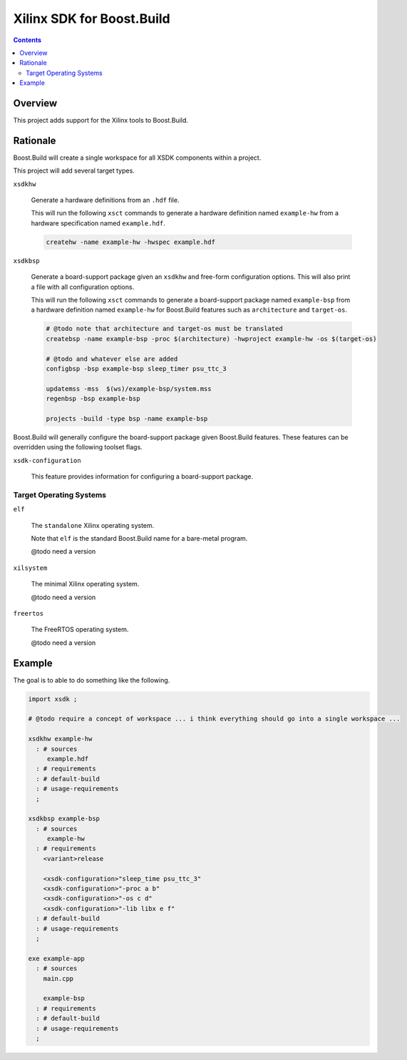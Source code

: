 Xilinx SDK for Boost.Build
==========================

.. contents::

Overview
--------

This project adds support for the Xilinx tools to Boost.Build.

Rationale
---------

Boost.Build will create a single workspace for all XSDK components
within a project.

This project will add several target types.

``xsdkhw``

   Generate a hardware definitions from an ``.hdf`` file.

   This will run the following ``xsct`` commands to generate a
   hardware definition named ``example-hw`` from a hardware
   specification named ``example.hdf``.

   .. code:: tcl

      createhw -name example-hw -hwspec example.hdf

``xsdkbsp``

   Generate a board-support package given an ``xsdkhw``
   and free-form configuration options.  This will also print a file
   with all configuration options.

   This will run the following ``xsct`` commands to generate a
   board-support package named ``example-bsp`` from a hardware
   definition named ``example-hw`` for Boost.Build features such as
   ``architecture`` and ``target-os``.

   .. code::

      # @todo note that architecture and target-os must be translated
      createbsp -name example-bsp -proc $(architecture) -hwproject example-hw -os $(target-os)

      # @todo and whatever else are added
      configbsp -bsp example-bsp sleep_timer psu_ttc_3

      updatemss -mss  $(ws)/example-bsp/system.mss
      regenbsp -bsp example-bsp

      projects -build -type bsp -name example-bsp

Boost.Build will generally configure the board-support package given
Boost.Build features.  These features can be overridden using the
following toolset flags.

``xsdk-configuration``

   This feature provides information for configuring a board-support
   package.

Target Operating Systems
~~~~~~~~~~~~~~~~~~~~~~~~

``elf``

   The ``standalone`` Xilinx operating system.

   Note that ``elf`` is the standard Boost.Build name for a bare-metal
   program.

   @todo need a version

``xilsystem``

   The minimal Xilinx operating system.

   @todo need a version

``freertos``

   The FreeRTOS operating system.

   @todo need a version

Example
-------

The goal is to able to do something like the following.

.. code::

  import xsdk ;

  # @todo require a concept of workspace ... i think everything should go into a single workspace ...

  xsdkhw example-hw
    : # sources
       example.hdf
    : # requirements
    : # default-build
    : # usage-requirements
    ;

  xsdkbsp example-bsp
    : # sources
       example-hw
    : # requirements
      <variant>release

      <xsdk-configuration>"sleep_time psu_ttc_3"
      <xsdk-configuration>"-proc a b"
      <xsdk-configuration>"-os c d"
      <xsdk-configuration>"-lib libx e f"
    : # default-build
    : # usage-requirements
    ;

  exe example-app
    : # sources
      main.cpp

      example-bsp
    : # requirements
    : # default-build
    : # usage-requirements
    ;
